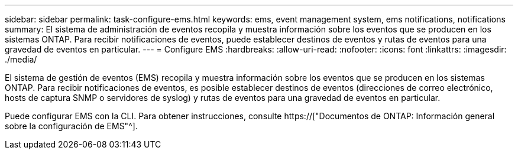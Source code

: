---
sidebar: sidebar 
permalink: task-configure-ems.html 
keywords: ems, event management system, ems notifications, notifications 
summary: El sistema de administración de eventos recopila y muestra información sobre los eventos que se producen en los sistemas ONTAP. Para recibir notificaciones de eventos, puede establecer destinos de eventos y rutas de eventos para una gravedad de eventos en particular. 
---
= Configure EMS
:hardbreaks:
:allow-uri-read: 
:nofooter: 
:icons: font
:linkattrs: 
:imagesdir: ./media/


[role="lead"]
El sistema de gestión de eventos (EMS) recopila y muestra información sobre los eventos que se producen en los sistemas ONTAP. Para recibir notificaciones de eventos, es posible establecer destinos de eventos (direcciones de correo electrónico, hosts de captura SNMP o servidores de syslog) y rutas de eventos para una gravedad de eventos en particular.

Puede configurar EMS con la CLI. Para obtener instrucciones, consulte https://["Documentos de ONTAP: Información general sobre la configuración de EMS"^].
